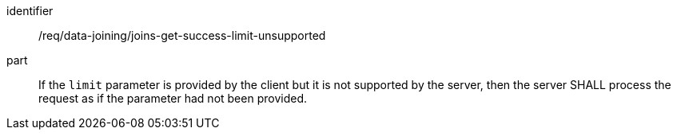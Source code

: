 [[req_data_joining_joins-success-limit-unsupported]]

[requirement]
====
[%metadata]
identifier:: /req/data-joining/joins-get-success-limit-unsupported
part:: If the `limit` parameter is provided by the client but it is not supported by the server, then the server SHALL process the request as if the parameter had not been provided.
====